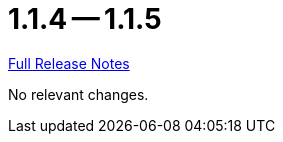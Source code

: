 = 1.1.4 -- 1.1.5

link:https://github.com/ls1intum/Artemis/releases/tag/1.1.5[Full Release Notes]

No relevant changes.
